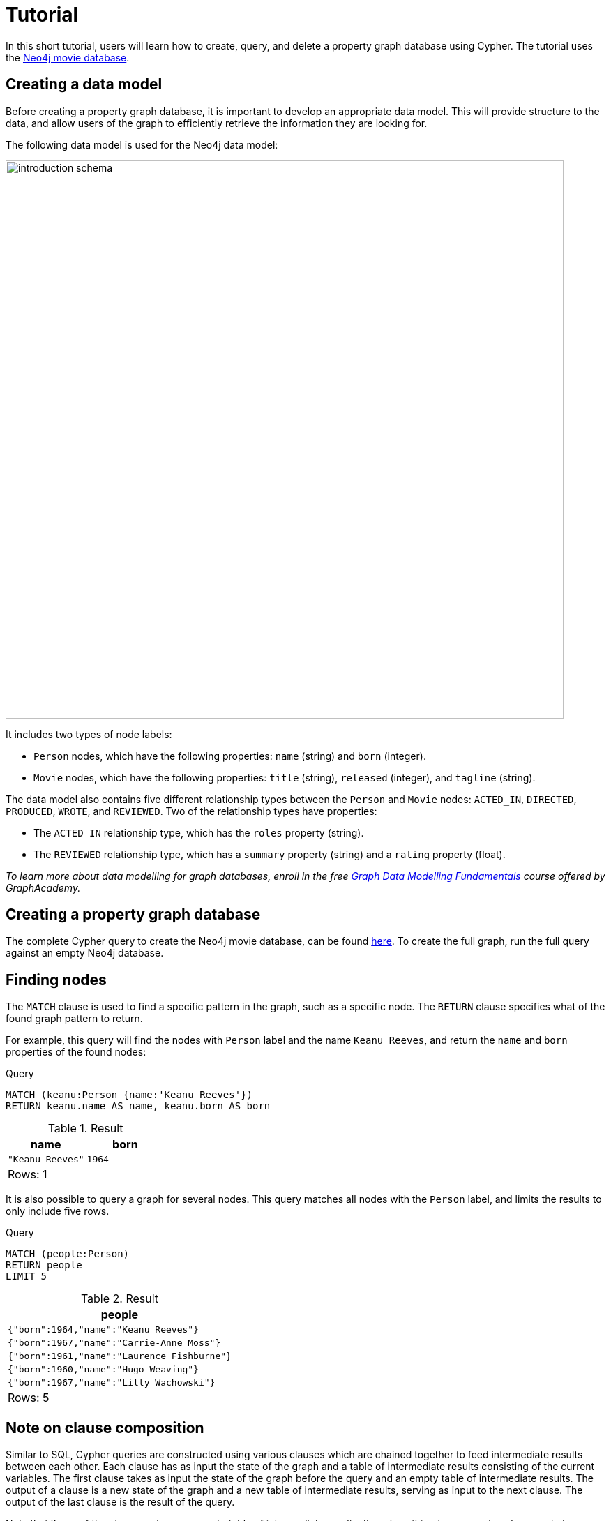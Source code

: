 [[cypher-tutorial]]
= Tutorial
:description: This section provides an overview of Cypher, and goes through a short Cypher tutorial based on the Neo4j movie database.

In this short tutorial, users will learn how to create, query, and delete a property graph database using Cypher. 
The tutorial uses the xref:https://github.com/neo4j-graph-examples/movies/tree/main/documentation[Neo4j movie database].

== Creating a data model 

Before creating a property graph database, it is important to develop an appropriate data model.
This will provide structure to the data, and allow users of the graph to efficiently retrieve the information they are looking for. 

The following data model is used for the Neo4j data model:

image::introduction_schema.svg[width="800",role="middle"]

It includes two types of node labels:

* `Person` nodes, which have the following properties: `name` (string) and `born` (integer).
* `Movie` nodes, which have the following properties: `title` (string), `released` (integer), and `tagline` (string).

The data model also contains five different relationship types between the `Person` and `Movie` nodes: `ACTED_IN`, `DIRECTED`, `PRODUCED`, `WROTE`, and `REVIEWED`. Two of the relationship types have properties:

* The `ACTED_IN` relationship type, which has the `roles` property (string).
* The `REVIEWED` relationship type, which has a `summary` property (string) and a `rating` property (float).

_To learn more about data modelling for graph databases, enroll in the free
https://graphacademy.neo4j.com/courses/modeling-fundamentals/[Graph Data Modelling Fundamentals] course offered by GraphAcademy._

== Creating a property graph database

The complete Cypher query to create the Neo4j movie database, can be found https://github.com/neo4j-graph-examples/movies/blob/main/scripts/movies.cypher[here].
To create the full graph, run the full query against an empty Neo4j database.

////
[source, cypher, role=test-setup]
----
CREATE (TheMatrix:Movie {title:'The Matrix', released:1999, tagline:'Welcome to the Real World'})
CREATE (Keanu:Person {name:'Keanu Reeves', born:1964})
CREATE (Carrie:Person {name:'Carrie-Anne Moss', born:1967})
CREATE (Laurence:Person {name:'Laurence Fishburne', born:1961})
CREATE (Hugo:Person {name:'Hugo Weaving', born:1960})
CREATE (LillyW:Person {name:'Lilly Wachowski', born:1967})
CREATE (LanaW:Person {name:'Lana Wachowski', born:1965})
CREATE (JoelS:Person {name:'Joel Silver', born:1952})
CREATE
(Keanu)-[:ACTED_IN {roles:['Neo']}]->(TheMatrix),
(Carrie)-[:ACTED_IN {roles:['Trinity']}]->(TheMatrix),
(Laurence)-[:ACTED_IN {roles:['Morpheus']}]->(TheMatrix),
(Hugo)-[:ACTED_IN {roles:['Agent Smith']}]->(TheMatrix),
(LillyW)-[:DIRECTED]->(TheMatrix),
(LanaW)-[:DIRECTED]->(TheMatrix),
(JoelS)-[:PRODUCED]->(TheMatrix)

CREATE (Emil:Person {name:"Emil Eifrem", born:1978})
CREATE (Emil)-[:ACTED_IN {roles:["Emil"]}]->(TheMatrix)

CREATE (TheMatrixReloaded:Movie {title:'The Matrix Reloaded', released:2003, tagline:'Free your mind'})
CREATE
(Keanu)-[:ACTED_IN {roles:['Neo']}]->(TheMatrixReloaded),
(Carrie)-[:ACTED_IN {roles:['Trinity']}]->(TheMatrixReloaded),
(Laurence)-[:ACTED_IN {roles:['Morpheus']}]->(TheMatrixReloaded),
(Hugo)-[:ACTED_IN {roles:['Agent Smith']}]->(TheMatrixReloaded),
(LillyW)-[:DIRECTED]->(TheMatrixReloaded),
(LanaW)-[:DIRECTED]->(TheMatrixReloaded),
(JoelS)-[:PRODUCED]->(TheMatrixReloaded)

CREATE (TheMatrixRevolutions:Movie {title:'The Matrix Revolutions', released:2003, tagline:'Everything that has a beginning has an end'})
CREATE
(Keanu)-[:ACTED_IN {roles:['Neo']}]->(TheMatrixRevolutions),
(Carrie)-[:ACTED_IN {roles:['Trinity']}]->(TheMatrixRevolutions),
(Laurence)-[:ACTED_IN {roles:['Morpheus']}]->(TheMatrixRevolutions),
(Hugo)-[:ACTED_IN {roles:['Agent Smith']}]->(TheMatrixRevolutions),
(LillyW)-[:DIRECTED]->(TheMatrixRevolutions),
(LanaW)-[:DIRECTED]->(TheMatrixRevolutions),
(JoelS)-[:PRODUCED]->(TheMatrixRevolutions)

CREATE (TheDevilsAdvocate:Movie {title:"The Devil's Advocate", released:1997, tagline:'Evil has its winning ways'})
CREATE (Charlize:Person {name:'Charlize Theron', born:1975})
CREATE (Al:Person {name:'Al Pacino', born:1940})
CREATE (Taylor:Person {name:'Taylor Hackford', born:1944})
CREATE
(Keanu)-[:ACTED_IN {roles:['Kevin Lomax']}]->(TheDevilsAdvocate),
(Charlize)-[:ACTED_IN {roles:['Mary Ann Lomax']}]->(TheDevilsAdvocate),
(Al)-[:ACTED_IN {roles:['John Milton']}]->(TheDevilsAdvocate),
(Taylor)-[:DIRECTED]->(TheDevilsAdvocate)

CREATE (AFewGoodMen:Movie {title:"A Few Good Men", released:1992, tagline:"In the heart of the nation's capital, in a courthouse of the U.S. government, one man will stop at nothing to keep his honor, and one will stop at nothing to find the truth."})
CREATE (TomC:Person {name:'Tom Cruise', born:1962})
CREATE (JackN:Person {name:'Jack Nicholson', born:1937})
CREATE (DemiM:Person {name:'Demi Moore', born:1962})
CREATE (KevinB:Person {name:'Kevin Bacon', born:1958})
CREATE (KieferS:Person {name:'Kiefer Sutherland', born:1966})
CREATE (NoahW:Person {name:'Noah Wyle', born:1971})
CREATE (CubaG:Person {name:'Cuba Gooding Jr.', born:1968})
CREATE (KevinP:Person {name:'Kevin Pollak', born:1957})
CREATE (JTW:Person {name:'J.T. Walsh', born:1943})
CREATE (JamesM:Person {name:'James Marshall', born:1967})
CREATE (ChristopherG:Person {name:'Christopher Guest', born:1948})
CREATE (RobR:Person {name:'Rob Reiner', born:1947})
CREATE (AaronS:Person {name:'Aaron Sorkin', born:1961})
CREATE
(TomC)-[:ACTED_IN {roles:['Lt. Daniel Kaffee']}]->(AFewGoodMen),
(JackN)-[:ACTED_IN {roles:['Col. Nathan R. Jessup']}]->(AFewGoodMen),
(DemiM)-[:ACTED_IN {roles:['Lt. Cdr. JoAnne Galloway']}]->(AFewGoodMen),
(KevinB)-[:ACTED_IN {roles:['Capt. Jack Ross']}]->(AFewGoodMen),
(KieferS)-[:ACTED_IN {roles:['Lt. Jonathan Kendrick']}]->(AFewGoodMen),
(NoahW)-[:ACTED_IN {roles:['Cpl. Jeffrey Barnes']}]->(AFewGoodMen),
(CubaG)-[:ACTED_IN {roles:['Cpl. Carl Hammaker']}]->(AFewGoodMen),
(KevinP)-[:ACTED_IN {roles:['Lt. Sam Weinberg']}]->(AFewGoodMen),
(JTW)-[:ACTED_IN {roles:['Lt. Col. Matthew Andrew Markinson']}]->(AFewGoodMen),
(JamesM)-[:ACTED_IN {roles:['Pfc. Louden Downey']}]->(AFewGoodMen),
(ChristopherG)-[:ACTED_IN {roles:['Dr. Stone']}]->(AFewGoodMen),
(AaronS)-[:ACTED_IN {roles:['Man in Bar']}]->(AFewGoodMen),
(RobR)-[:DIRECTED]->(AFewGoodMen),
(AaronS)-[:WROTE]->(AFewGoodMen)

CREATE (TopGun:Movie {title:"Top Gun", released:1986, tagline:'I feel the need, the need for speed.'})
CREATE (KellyM:Person {name:'Kelly McGillis', born:1957})
CREATE (ValK:Person {name:'Val Kilmer', born:1959})
CREATE (AnthonyE:Person {name:'Anthony Edwards', born:1962})
CREATE (TomS:Person {name:'Tom Skerritt', born:1933})
CREATE (MegR:Person {name:'Meg Ryan', born:1961})
CREATE (TonyS:Person {name:'Tony Scott', born:1944})
CREATE (JimC:Person {name:'Jim Cash', born:1941})
CREATE
(TomC)-[:ACTED_IN {roles:['Maverick']}]->(TopGun),
(KellyM)-[:ACTED_IN {roles:['Charlie']}]->(TopGun),
(ValK)-[:ACTED_IN {roles:['Iceman']}]->(TopGun),
(AnthonyE)-[:ACTED_IN {roles:['Goose']}]->(TopGun),
(TomS)-[:ACTED_IN {roles:['Viper']}]->(TopGun),
(MegR)-[:ACTED_IN {roles:['Carole']}]->(TopGun),
(TonyS)-[:DIRECTED]->(TopGun),
(JimC)-[:WROTE]->(TopGun)

CREATE (JerryMaguire:Movie {title:'Jerry Maguire', released:2000, tagline:'The rest of his life begins now.'})
CREATE (ReneeZ:Person {name:'Renee Zellweger', born:1969})
CREATE (KellyP:Person {name:'Kelly Preston', born:1962})
CREATE (JerryO:Person {name:"Jerry O'Connell", born:1974})
CREATE (JayM:Person {name:'Jay Mohr', born:1970})
CREATE (BonnieH:Person {name:'Bonnie Hunt', born:1961})
CREATE (ReginaK:Person {name:'Regina King', born:1971})
CREATE (JonathanL:Person {name:'Jonathan Lipnicki', born:1996})
CREATE (CameronC:Person {name:'Cameron Crowe', born:1957})
CREATE
(TomC)-[:ACTED_IN {roles:['Jerry Maguire']}]->(JerryMaguire),
(CubaG)-[:ACTED_IN {roles:['Rod Tidwell']}]->(JerryMaguire),
(ReneeZ)-[:ACTED_IN {roles:['Dorothy Boyd']}]->(JerryMaguire),
(KellyP)-[:ACTED_IN {roles:['Avery Bishop']}]->(JerryMaguire),
(JerryO)-[:ACTED_IN {roles:['Frank Cushman']}]->(JerryMaguire),
(JayM)-[:ACTED_IN {roles:['Bob Sugar']}]->(JerryMaguire),
(BonnieH)-[:ACTED_IN {roles:['Laurel Boyd']}]->(JerryMaguire),
(ReginaK)-[:ACTED_IN {roles:['Marcee Tidwell']}]->(JerryMaguire),
(JonathanL)-[:ACTED_IN {roles:['Ray Boyd']}]->(JerryMaguire),
(CameronC)-[:DIRECTED]->(JerryMaguire),
(CameronC)-[:PRODUCED]->(JerryMaguire),
(CameronC)-[:WROTE]->(JerryMaguire)

CREATE (StandByMe:Movie {title:"Stand By Me", released:1986, tagline:"For some, it's the last real taste of innocence, and the first real taste of life. But for everyone, it's the time that memories are made of."})
CREATE (RiverP:Person {name:'River Phoenix', born:1970})
CREATE (CoreyF:Person {name:'Corey Feldman', born:1971})
CREATE (WilW:Person {name:'Wil Wheaton', born:1972})
CREATE (JohnC:Person {name:'John Cusack', born:1966})
CREATE (MarshallB:Person {name:'Marshall Bell', born:1942})
CREATE
(WilW)-[:ACTED_IN {roles:['Gordie Lachance']}]->(StandByMe),
(RiverP)-[:ACTED_IN {roles:['Chris Chambers']}]->(StandByMe),
(JerryO)-[:ACTED_IN {roles:['Vern Tessio']}]->(StandByMe),
(CoreyF)-[:ACTED_IN {roles:['Teddy Duchamp']}]->(StandByMe),
(JohnC)-[:ACTED_IN {roles:['Denny Lachance']}]->(StandByMe),
(KieferS)-[:ACTED_IN {roles:['Ace Merrill']}]->(StandByMe),
(MarshallB)-[:ACTED_IN {roles:['Mr. Lachance']}]->(StandByMe),
(RobR)-[:DIRECTED]->(StandByMe)

CREATE (AsGoodAsItGets:Movie {title:'As Good as It Gets', released:1997, tagline:'A comedy from the heart that goes for the throat.'})
CREATE (HelenH:Person {name:'Helen Hunt', born:1963})
CREATE (GregK:Person {name:'Greg Kinnear', born:1963})
CREATE (JamesB:Person {name:'James L. Brooks', born:1940})
CREATE
(JackN)-[:ACTED_IN {roles:['Melvin Udall']}]->(AsGoodAsItGets),
(HelenH)-[:ACTED_IN {roles:['Carol Connelly']}]->(AsGoodAsItGets),
(GregK)-[:ACTED_IN {roles:['Simon Bishop']}]->(AsGoodAsItGets),
(CubaG)-[:ACTED_IN {roles:['Frank Sachs']}]->(AsGoodAsItGets),
(JamesB)-[:DIRECTED]->(AsGoodAsItGets)

CREATE (WhatDreamsMayCome:Movie {title:'What Dreams May Come', released:1998, tagline:'After life there is more. The end is just the beginning.'})
CREATE (AnnabellaS:Person {name:'Annabella Sciorra', born:1960})
CREATE (MaxS:Person {name:'Max von Sydow', born:1929})
CREATE (WernerH:Person {name:'Werner Herzog', born:1942})
CREATE (Robin:Person {name:'Robin Williams', born:1951})
CREATE (VincentW:Person {name:'Vincent Ward', born:1956})
CREATE
(Robin)-[:ACTED_IN {roles:['Chris Nielsen']}]->(WhatDreamsMayCome),
(CubaG)-[:ACTED_IN {roles:['Albert Lewis']}]->(WhatDreamsMayCome),
(AnnabellaS)-[:ACTED_IN {roles:['Annie Collins-Nielsen']}]->(WhatDreamsMayCome),
(MaxS)-[:ACTED_IN {roles:['The Tracker']}]->(WhatDreamsMayCome),
(WernerH)-[:ACTED_IN {roles:['The Face']}]->(WhatDreamsMayCome),
(VincentW)-[:DIRECTED]->(WhatDreamsMayCome)

CREATE (SnowFallingonCedars:Movie {title:'Snow Falling on Cedars', released:1999, tagline:'First loves last. Forever.'})
CREATE (EthanH:Person {name:'Ethan Hawke', born:1970})
CREATE (RickY:Person {name:'Rick Yune', born:1971})
CREATE (JamesC:Person {name:'James Cromwell', born:1940})
CREATE (ScottH:Person {name:'Scott Hicks', born:1953})
CREATE
(EthanH)-[:ACTED_IN {roles:['Ishmael Chambers']}]->(SnowFallingonCedars),
(RickY)-[:ACTED_IN {roles:['Kazuo Miyamoto']}]->(SnowFallingonCedars),
(MaxS)-[:ACTED_IN {roles:['Nels Gudmundsson']}]->(SnowFallingonCedars),
(JamesC)-[:ACTED_IN {roles:['Judge Fielding']}]->(SnowFallingonCedars),
(ScottH)-[:DIRECTED]->(SnowFallingonCedars)

CREATE (YouveGotMail:Movie {title:"You've Got Mail", released:1998, tagline:'At odds in life... in love on-line.'})
CREATE (ParkerP:Person {name:'Parker Posey', born:1968})
CREATE (DaveC:Person {name:'Dave Chappelle', born:1973})
CREATE (SteveZ:Person {name:'Steve Zahn', born:1967})
CREATE (TomH:Person {name:'Tom Hanks', born:1956})
CREATE (NoraE:Person {name:'Nora Ephron', born:1941})
CREATE
(TomH)-[:ACTED_IN {roles:['Joe Fox']}]->(YouveGotMail),
(MegR)-[:ACTED_IN {roles:['Kathleen Kelly']}]->(YouveGotMail),
(GregK)-[:ACTED_IN {roles:['Frank Navasky']}]->(YouveGotMail),
(ParkerP)-[:ACTED_IN {roles:['Patricia Eden']}]->(YouveGotMail),
(DaveC)-[:ACTED_IN {roles:['Kevin Jackson']}]->(YouveGotMail),
(SteveZ)-[:ACTED_IN {roles:['George Pappas']}]->(YouveGotMail),
(NoraE)-[:DIRECTED]->(YouveGotMail)

CREATE (SleeplessInSeattle:Movie {title:'Sleepless in Seattle', released:1993, tagline:'What if someone you never met, someone you never saw, someone you never knew was the only someone for you?'})
CREATE (RitaW:Person {name:'Rita Wilson', born:1956})
CREATE (BillPull:Person {name:'Bill Pullman', born:1953})
CREATE (VictorG:Person {name:'Victor Garber', born:1949})
CREATE (RosieO:Person {name:"Rosie O'Donnell", born:1962})
CREATE
(TomH)-[:ACTED_IN {roles:['Sam Baldwin']}]->(SleeplessInSeattle),
(MegR)-[:ACTED_IN {roles:['Annie Reed']}]->(SleeplessInSeattle),
(RitaW)-[:ACTED_IN {roles:['Suzy']}]->(SleeplessInSeattle),
(BillPull)-[:ACTED_IN {roles:['Walter']}]->(SleeplessInSeattle),
(VictorG)-[:ACTED_IN {roles:['Greg']}]->(SleeplessInSeattle),
(RosieO)-[:ACTED_IN {roles:['Becky']}]->(SleeplessInSeattle),
(NoraE)-[:DIRECTED]->(SleeplessInSeattle)

CREATE (JoeVersustheVolcano:Movie {title:'Joe Versus the Volcano', released:1990, tagline:'A story of love, lava and burning desire.'})
CREATE (JohnS:Person {name:'John Patrick Stanley', born:1950})
CREATE (Nathan:Person {name:'Nathan Lane', born:1956})
CREATE
(TomH)-[:ACTED_IN {roles:['Joe Banks']}]->(JoeVersustheVolcano),
(MegR)-[:ACTED_IN {roles:['DeDe', 'Angelica Graynamore', 'Patricia Graynamore']}]->(JoeVersustheVolcano),
(Nathan)-[:ACTED_IN {roles:['Baw']}]->(JoeVersustheVolcano),
(JohnS)-[:DIRECTED]->(JoeVersustheVolcano)

CREATE (WhenHarryMetSally:Movie {title:'When Harry Met Sally', released:1998, tagline:'Can two friends sleep together and still love each other in the morning?'})
CREATE (BillyC:Person {name:'Billy Crystal', born:1948})
CREATE (CarrieF:Person {name:'Carrie Fisher', born:1956})
CREATE (BrunoK:Person {name:'Bruno Kirby', born:1949})
CREATE
(BillyC)-[:ACTED_IN {roles:['Harry Burns']}]->(WhenHarryMetSally),
(MegR)-[:ACTED_IN {roles:['Sally Albright']}]->(WhenHarryMetSally),
(CarrieF)-[:ACTED_IN {roles:['Marie']}]->(WhenHarryMetSally),
(BrunoK)-[:ACTED_IN {roles:['Jess']}]->(WhenHarryMetSally),
(RobR)-[:DIRECTED]->(WhenHarryMetSally),
(RobR)-[:PRODUCED]->(WhenHarryMetSally),
(NoraE)-[:PRODUCED]->(WhenHarryMetSally),
(NoraE)-[:WROTE]->(WhenHarryMetSally)

CREATE (ThatThingYouDo:Movie {title:'That Thing You Do', released:1996, tagline:'In every life there comes a time when that thing you dream becomes that thing you do'})
CREATE (LivT:Person {name:'Liv Tyler', born:1977})
CREATE
(TomH)-[:ACTED_IN {roles:['Mr. White']}]->(ThatThingYouDo),
(LivT)-[:ACTED_IN {roles:['Faye Dolan']}]->(ThatThingYouDo),
(Charlize)-[:ACTED_IN {roles:['Tina']}]->(ThatThingYouDo),
(TomH)-[:DIRECTED]->(ThatThingYouDo)

CREATE (TheReplacements:Movie {title:'The Replacements', released:2000, tagline:'Pain heals, Chicks dig scars... Glory lasts forever'})
CREATE (Brooke:Person {name:'Brooke Langton', born:1970})
CREATE (Gene:Person {name:'Gene Hackman', born:1930})
CREATE (Orlando:Person {name:'Orlando Jones', born:1968})
CREATE (Howard:Person {name:'Howard Deutch', born:1950})
CREATE
(Keanu)-[:ACTED_IN {roles:['Shane Falco']}]->(TheReplacements),
(Brooke)-[:ACTED_IN {roles:['Annabelle Farrell']}]->(TheReplacements),
(Gene)-[:ACTED_IN {roles:['Jimmy McGinty']}]->(TheReplacements),
(Orlando)-[:ACTED_IN {roles:['Clifford Franklin']}]->(TheReplacements),
(Howard)-[:DIRECTED]->(TheReplacements)

CREATE (RescueDawn:Movie {title:'RescueDawn', released:2006, tagline:"Based on the extraordinary true story of one man's fight for freedom"})
CREATE (ChristianB:Person {name:'Christian Bale', born:1974})
CREATE (ZachG:Person {name:'Zach Grenier', born:1954})
CREATE
(MarshallB)-[:ACTED_IN {roles:['Admiral']}]->(RescueDawn),
(ChristianB)-[:ACTED_IN {roles:['Dieter Dengler']}]->(RescueDawn),
(ZachG)-[:ACTED_IN {roles:['Squad Leader']}]->(RescueDawn),
(SteveZ)-[:ACTED_IN {roles:['Duane']}]->(RescueDawn),
(WernerH)-[:DIRECTED]->(RescueDawn)

CREATE (TheBirdcage:Movie {title:'The Birdcage', released:1996, tagline:'Come as you are'})
CREATE (MikeN:Person {name:'Mike Nichols', born:1931})
CREATE
(Robin)-[:ACTED_IN {roles:['Armand Goldman']}]->(TheBirdcage),
(Nathan)-[:ACTED_IN {roles:['Albert Goldman']}]->(TheBirdcage),
(Gene)-[:ACTED_IN {roles:['Sen. Kevin Keeley']}]->(TheBirdcage),
(MikeN)-[:DIRECTED]->(TheBirdcage)

CREATE (Unforgiven:Movie {title:'Unforgiven', released:1992, tagline:"It's a hell of a thing, killing a man"})
CREATE (RichardH:Person {name:'Richard Harris', born:1930})
CREATE (ClintE:Person {name:'Clint Eastwood', born:1930})
CREATE
(RichardH)-[:ACTED_IN {roles:['English Bob']}]->(Unforgiven),
(ClintE)-[:ACTED_IN {roles:['Bill Munny']}]->(Unforgiven),
(Gene)-[:ACTED_IN {roles:['Little Bill Daggett']}]->(Unforgiven),
(ClintE)-[:DIRECTED]->(Unforgiven)

CREATE (JohnnyMnemonic:Movie {title:'Johnny Mnemonic', released:1995, tagline:'The hottest data on earth. In the coolest head in town'})
CREATE (Takeshi:Person {name:'Takeshi Kitano', born:1947})
CREATE (Dina:Person {name:'Dina Meyer', born:1968})
CREATE (IceT:Person {name:'Ice-T', born:1958})
CREATE (RobertL:Person {name:'Robert Longo', born:1953})
CREATE
(Keanu)-[:ACTED_IN {roles:['Johnny Mnemonic']}]->(JohnnyMnemonic),
(Takeshi)-[:ACTED_IN {roles:['Takahashi']}]->(JohnnyMnemonic),
(Dina)-[:ACTED_IN {roles:['Jane']}]->(JohnnyMnemonic),
(IceT)-[:ACTED_IN {roles:['J-Bone']}]->(JohnnyMnemonic),
(RobertL)-[:DIRECTED]->(JohnnyMnemonic)

CREATE (CloudAtlas:Movie {title:'Cloud Atlas', released:2012, tagline:'Everything is connected'})
CREATE (HalleB:Person {name:'Halle Berry', born:1966})
CREATE (JimB:Person {name:'Jim Broadbent', born:1949})
CREATE (TomT:Person {name:'Tom Tykwer', born:1965})
CREATE (DavidMitchell:Person {name:'David Mitchell', born:1969})
CREATE (StefanArndt:Person {name:'Stefan Arndt', born:1961})
CREATE
(TomH)-[:ACTED_IN {roles:['Zachry', 'Dr. Henry Goose', 'Isaac Sachs', 'Dermot Hoggins']}]->(CloudAtlas),
(Hugo)-[:ACTED_IN {roles:['Bill Smoke', 'Haskell Moore', 'Tadeusz Kesselring', 'Nurse Noakes', 'Boardman Mephi', 'Old Georgie']}]->(CloudAtlas),
(HalleB)-[:ACTED_IN {roles:['Luisa Rey', 'Jocasta Ayrs', 'Ovid', 'Meronym']}]->(CloudAtlas),
(JimB)-[:ACTED_IN {roles:['Vyvyan Ayrs', 'Captain Molyneux', 'Timothy Cavendish']}]->(CloudAtlas),
(TomT)-[:DIRECTED]->(CloudAtlas),
(LillyW)-[:DIRECTED]->(CloudAtlas),
(LanaW)-[:DIRECTED]->(CloudAtlas),
(DavidMitchell)-[:WROTE]->(CloudAtlas),
(StefanArndt)-[:PRODUCED]->(CloudAtlas)

CREATE (TheDaVinciCode:Movie {title:'The Da Vinci Code', released:2006, tagline:'Break The Codes'})
CREATE (IanM:Person {name:'Ian McKellen', born:1939})
CREATE (AudreyT:Person {name:'Audrey Tautou', born:1976})
CREATE (PaulB:Person {name:'Paul Bettany', born:1971})
CREATE (RonH:Person {name:'Ron Howard', born:1954})
CREATE
(TomH)-[:ACTED_IN {roles:['Dr. Robert Langdon']}]->(TheDaVinciCode),
(IanM)-[:ACTED_IN {roles:['Sir Leight Teabing']}]->(TheDaVinciCode),
(AudreyT)-[:ACTED_IN {roles:['Sophie Neveu']}]->(TheDaVinciCode),
(PaulB)-[:ACTED_IN {roles:['Silas']}]->(TheDaVinciCode),
(RonH)-[:DIRECTED]->(TheDaVinciCode)

CREATE (VforVendetta:Movie {title:'V for Vendetta', released:2006, tagline:'Freedom! Forever!'})
CREATE (NatalieP:Person {name:'Natalie Portman', born:1981})
CREATE (StephenR:Person {name:'Stephen Rea', born:1946})
CREATE (JohnH:Person {name:'John Hurt', born:1940})
CREATE (BenM:Person {name: 'Ben Miles', born:1967})
CREATE
(Hugo)-[:ACTED_IN {roles:['V']}]->(VforVendetta),
(NatalieP)-[:ACTED_IN {roles:['Evey Hammond']}]->(VforVendetta),
(StephenR)-[:ACTED_IN {roles:['Eric Finch']}]->(VforVendetta),
(JohnH)-[:ACTED_IN {roles:['High Chancellor Adam Sutler']}]->(VforVendetta),
(BenM)-[:ACTED_IN {roles:['Dascomb']}]->(VforVendetta),
(JamesM)-[:DIRECTED]->(VforVendetta),
(LillyW)-[:PRODUCED]->(VforVendetta),
(LanaW)-[:PRODUCED]->(VforVendetta),
(JoelS)-[:PRODUCED]->(VforVendetta),
(LillyW)-[:WROTE]->(VforVendetta),
(LanaW)-[:WROTE]->(VforVendetta)

CREATE (SpeedRacer:Movie {title:'Speed Racer', released:2008, tagline:'Speed has no limits'})
CREATE (EmileH:Person {name:'Emile Hirsch', born:1985})
CREATE (JohnG:Person {name:'John Goodman', born:1960})
CREATE (SusanS:Person {name:'Susan Sarandon', born:1946})
CREATE (MatthewF:Person {name:'Matthew Fox', born:1966})
CREATE (ChristinaR:Person {name:'Christina Ricci', born:1980})
CREATE (Rain:Person {name:'Rain', born:1982})
CREATE
(EmileH)-[:ACTED_IN {roles:['Speed Racer']}]->(SpeedRacer),
(JohnG)-[:ACTED_IN {roles:['Pops']}]->(SpeedRacer),
(SusanS)-[:ACTED_IN {roles:['Mom']}]->(SpeedRacer),
(MatthewF)-[:ACTED_IN {roles:['Racer X']}]->(SpeedRacer),
(ChristinaR)-[:ACTED_IN {roles:['Trixie']}]->(SpeedRacer),
(Rain)-[:ACTED_IN {roles:['Taejo Togokahn']}]->(SpeedRacer),
(BenM)-[:ACTED_IN {roles:['Cass Jones']}]->(SpeedRacer),
(LillyW)-[:DIRECTED]->(SpeedRacer),
(LanaW)-[:DIRECTED]->(SpeedRacer),
(LillyW)-[:WROTE]->(SpeedRacer),
(LanaW)-[:WROTE]->(SpeedRacer),
(JoelS)-[:PRODUCED]->(SpeedRacer)

CREATE (NinjaAssassin:Movie {title:'Ninja Assassin', released:2009, tagline:'Prepare to enter a secret world of assassins'})
CREATE (NaomieH:Person {name:'Naomie Harris'})
CREATE
(Rain)-[:ACTED_IN {roles:['Raizo']}]->(NinjaAssassin),
(NaomieH)-[:ACTED_IN {roles:['Mika Coretti']}]->(NinjaAssassin),
(RickY)-[:ACTED_IN {roles:['Takeshi']}]->(NinjaAssassin),
(BenM)-[:ACTED_IN {roles:['Ryan Maslow']}]->(NinjaAssassin),
(JamesM)-[:DIRECTED]->(NinjaAssassin),
(LillyW)-[:PRODUCED]->(NinjaAssassin),
(LanaW)-[:PRODUCED]->(NinjaAssassin),
(JoelS)-[:PRODUCED]->(NinjaAssassin)

CREATE (TheGreenMile:Movie {title:'The Green Mile', released:1999, tagline:"Walk a mile you'll never forget."})
CREATE (MichaelD:Person {name:'Michael Clarke Duncan', born:1957})
CREATE (DavidM:Person {name:'David Morse', born:1953})
CREATE (SamR:Person {name:'Sam Rockwell', born:1968})
CREATE (GaryS:Person {name:'Gary Sinise', born:1955})
CREATE (PatriciaC:Person {name:'Patricia Clarkson', born:1959})
CREATE (FrankD:Person {name:'Frank Darabont', born:1959})
CREATE
(TomH)-[:ACTED_IN {roles:['Paul Edgecomb']}]->(TheGreenMile),
(MichaelD)-[:ACTED_IN {roles:['John Coffey']}]->(TheGreenMile),
(DavidM)-[:ACTED_IN {roles:['Brutus "Brutal" Howell']}]->(TheGreenMile),
(BonnieH)-[:ACTED_IN {roles:['Jan Edgecomb']}]->(TheGreenMile),
(JamesC)-[:ACTED_IN {roles:['Warden Hal Moores']}]->(TheGreenMile),
(SamR)-[:ACTED_IN {roles:['"Wild Bill" Wharton']}]->(TheGreenMile),
(GaryS)-[:ACTED_IN {roles:['Burt Hammersmith']}]->(TheGreenMile),
(PatriciaC)-[:ACTED_IN {roles:['Melinda Moores']}]->(TheGreenMile),
(FrankD)-[:DIRECTED]->(TheGreenMile)

CREATE (FrostNixon:Movie {title:'Frost/Nixon', released:2008, tagline:'400 million people were waiting for the truth.'})
CREATE (FrankL:Person {name:'Frank Langella', born:1938})
CREATE (MichaelS:Person {name:'Michael Sheen', born:1969})
CREATE (OliverP:Person {name:'Oliver Platt', born:1960})
CREATE
(FrankL)-[:ACTED_IN {roles:['Richard Nixon']}]->(FrostNixon),
(MichaelS)-[:ACTED_IN {roles:['David Frost']}]->(FrostNixon),
(KevinB)-[:ACTED_IN {roles:['Jack Brennan']}]->(FrostNixon),
(OliverP)-[:ACTED_IN {roles:['Bob Zelnick']}]->(FrostNixon),
(SamR)-[:ACTED_IN {roles:['James Reston, Jr.']}]->(FrostNixon),
(RonH)-[:DIRECTED]->(FrostNixon)

CREATE (Hoffa:Movie {title:'Hoffa', released:1992, tagline:"He didn't want law. He wanted justice."})
CREATE (DannyD:Person {name:'Danny DeVito', born:1944})
CREATE (JohnR:Person {name:'John C. Reilly', born:1965})
CREATE
(JackN)-[:ACTED_IN {roles:['Hoffa']}]->(Hoffa),
(DannyD)-[:ACTED_IN {roles:['Robert "Bobby" Ciaro']}]->(Hoffa),
(JTW)-[:ACTED_IN {roles:['Frank Fitzsimmons']}]->(Hoffa),
(JohnR)-[:ACTED_IN {roles:['Peter "Pete" Connelly']}]->(Hoffa),
(DannyD)-[:DIRECTED]->(Hoffa)

CREATE (Apollo13:Movie {title:'Apollo 13', released:1995, tagline:'Houston, we have a problem.'})
CREATE (EdH:Person {name:'Ed Harris', born:1950})
CREATE (BillPax:Person {name:'Bill Paxton', born:1955})
CREATE
(TomH)-[:ACTED_IN {roles:['Jim Lovell']}]->(Apollo13),
(KevinB)-[:ACTED_IN {roles:['Jack Swigert']}]->(Apollo13),
(EdH)-[:ACTED_IN {roles:['Gene Kranz']}]->(Apollo13),
(BillPax)-[:ACTED_IN {roles:['Fred Haise']}]->(Apollo13),
(GaryS)-[:ACTED_IN {roles:['Ken Mattingly']}]->(Apollo13),
(RonH)-[:DIRECTED]->(Apollo13)

CREATE (Twister:Movie {title:'Twister', released:1996, tagline:"Don't Breathe. Don't Look Back."})
CREATE (PhilipH:Person {name:'Philip Seymour Hoffman', born:1967})
CREATE (JanB:Person {name:'Jan de Bont', born:1943})
CREATE
(BillPax)-[:ACTED_IN {roles:['Bill Harding']}]->(Twister),
(HelenH)-[:ACTED_IN {roles:['Dr. Jo Harding']}]->(Twister),
(ZachG)-[:ACTED_IN {roles:['Eddie']}]->(Twister),
(PhilipH)-[:ACTED_IN {roles:['Dustin "Dusty" Davis']}]->(Twister),
(JanB)-[:DIRECTED]->(Twister)

CREATE (CastAway:Movie {title:'Cast Away', released:2000, tagline:'At the edge of the world, his journey begins.'})
CREATE (RobertZ:Person {name:'Robert Zemeckis', born:1951})
CREATE
(TomH)-[:ACTED_IN {roles:['Chuck Noland']}]->(CastAway),
(HelenH)-[:ACTED_IN {roles:['Kelly Frears']}]->(CastAway),
(RobertZ)-[:DIRECTED]->(CastAway)

CREATE (OneFlewOvertheCuckoosNest:Movie {title:"One Flew Over the Cuckoo's Nest", released:1975, tagline:"If he's crazy, what does that make you?"})
CREATE (MilosF:Person {name:'Milos Forman', born:1932})
CREATE
(JackN)-[:ACTED_IN {roles:['Randle McMurphy']}]->(OneFlewOvertheCuckoosNest),
(DannyD)-[:ACTED_IN {roles:['Martini']}]->(OneFlewOvertheCuckoosNest),
(MilosF)-[:DIRECTED]->(OneFlewOvertheCuckoosNest)

CREATE (SomethingsGottaGive:Movie {title:"Something's Gotta Give", released:2003})
CREATE (DianeK:Person {name:'Diane Keaton', born:1946})
CREATE (NancyM:Person {name:'Nancy Meyers', born:1949})
CREATE
(JackN)-[:ACTED_IN {roles:['Harry Sanborn']}]->(SomethingsGottaGive),
(DianeK)-[:ACTED_IN {roles:['Erica Barry']}]->(SomethingsGottaGive),
(Keanu)-[:ACTED_IN {roles:['Julian Mercer']}]->(SomethingsGottaGive),
(NancyM)-[:DIRECTED]->(SomethingsGottaGive),
(NancyM)-[:PRODUCED]->(SomethingsGottaGive),
(NancyM)-[:WROTE]->(SomethingsGottaGive)

CREATE (BicentennialMan:Movie {title:'Bicentennial Man', released:1999, tagline:"One robot's 200 year journey to become an ordinary man."})
CREATE (ChrisC:Person {name:'Chris Columbus', born:1958})
CREATE
(Robin)-[:ACTED_IN {roles:['Andrew Marin']}]->(BicentennialMan),
(OliverP)-[:ACTED_IN {roles:['Rupert Burns']}]->(BicentennialMan),
(ChrisC)-[:DIRECTED]->(BicentennialMan)

CREATE (CharlieWilsonsWar:Movie {title:"Charlie Wilson's War", released:2007, tagline:"A stiff drink. A little mascara. A lot of nerve. Who said they couldn't bring down the Soviet empire."})
CREATE (JuliaR:Person {name:'Julia Roberts', born:1967})
CREATE
(TomH)-[:ACTED_IN {roles:['Rep. Charlie Wilson']}]->(CharlieWilsonsWar),
(JuliaR)-[:ACTED_IN {roles:['Joanne Herring']}]->(CharlieWilsonsWar),
(PhilipH)-[:ACTED_IN {roles:['Gust Avrakotos']}]->(CharlieWilsonsWar),
(MikeN)-[:DIRECTED]->(CharlieWilsonsWar)

CREATE (ThePolarExpress:Movie {title:'The Polar Express', released:2004, tagline:'This Holiday Season... Believe'})
CREATE
(TomH)-[:ACTED_IN {roles:['Hero Boy', 'Father', 'Conductor', 'Hobo', 'Scrooge', 'Santa Claus']}]->(ThePolarExpress),
(RobertZ)-[:DIRECTED]->(ThePolarExpress)

CREATE (ALeagueofTheirOwn:Movie {title:'A League of Their Own', released:1992, tagline:'Once in a lifetime you get a chance to do something different.'})
CREATE (Madonna:Person {name:'Madonna', born:1954})
CREATE (GeenaD:Person {name:'Geena Davis', born:1956})
CREATE (LoriP:Person {name:'Lori Petty', born:1963})
CREATE (PennyM:Person {name:'Penny Marshall', born:1943})
CREATE
(TomH)-[:ACTED_IN {roles:['Jimmy Dugan']}]->(ALeagueofTheirOwn),
(GeenaD)-[:ACTED_IN {roles:['Dottie Hinson']}]->(ALeagueofTheirOwn),
(LoriP)-[:ACTED_IN {roles:['Kit Keller']}]->(ALeagueofTheirOwn),
(RosieO)-[:ACTED_IN {roles:['Doris Murphy']}]->(ALeagueofTheirOwn),
(Madonna)-[:ACTED_IN {roles:['"All the Way" Mae Mordabito']}]->(ALeagueofTheirOwn),
(BillPax)-[:ACTED_IN {roles:['Bob Hinson']}]->(ALeagueofTheirOwn),
(PennyM)-[:DIRECTED]->(ALeagueofTheirOwn)

CREATE (PaulBlythe:Person {name:'Paul Blythe'})
CREATE (AngelaScope:Person {name:'Angela Scope'})
CREATE (JessicaThompson:Person {name:'Jessica Thompson'})
CREATE (JamesThompson:Person {name:'James Thompson'})

CREATE
(JessicaThompson)-[:REVIEWED {summary:'An amazing journey', rating:95}]->(CloudAtlas),
(JessicaThompson)-[:REVIEWED {summary:'Silly, but fun', rating:65}]->(TheReplacements),
(JamesThompson)-[:REVIEWED {summary:'The coolest football movie ever', rating:100}]->(TheReplacements),
(AngelaScope)-[:REVIEWED {summary:'Pretty funny at times', rating:62}]->(TheReplacements),
(JessicaThompson)-[:REVIEWED {summary:'Dark, but compelling', rating:85}]->(Unforgiven),
(JessicaThompson)-[:REVIEWED {summary:"Slapstick redeemed only by the Robin Williams and Gene Hackman's stellar performances", rating:45}]->(TheBirdcage),
(JessicaThompson)-[:REVIEWED {summary:'A solid romp', rating:68}]->(TheDaVinciCode),
(JamesThompson)-[:REVIEWED {summary:'Fun, but a little far fetched', rating:65}]->(TheDaVinciCode),
(JessicaThompson)-[:REVIEWED {summary:'You had me at Jerry', rating:92}]->(JerryMaguire)
----
////

== Finding nodes

The `MATCH` clause is used to find a specific pattern in the graph, such as a specific node. 
The `RETURN` clause specifies what of the found graph pattern to return. 

For example, this query will find the nodes with `Person` label and the name `Keanu Reeves`, and return the `name` and `born` properties of the found nodes:

.Query
[source, cypher]
----
MATCH (keanu:Person {name:'Keanu Reeves'})
RETURN keanu.name AS name, keanu.born AS born
----

.Result
[role="queryresult",options="header,footer",cols="2*<m"]
|===
| name | born

| "Keanu Reeves"
| 1964

2+d|Rows: 1
|===

It is also possible to query a graph for several nodes. 
This query matches all nodes with the `Person` label, and limits the results to only include five rows.

.Query
[source, cypher, role=test-result-skip]
----
MATCH (people:Person)
RETURN people
LIMIT 5
----

.Result
[role="queryresult",options="header,footer",cols="1*<m"]
|===
| people

| {"born":1964,"name":"Keanu Reeves"}
| {"born":1967,"name":"Carrie-Anne Moss"}
| {"born":1961,"name":"Laurence Fishburne"}
| {"born":1960,"name":"Hugo Weaving"}
| {"born":1967,"name":"Lilly Wachowski"}

1+d|Rows: 5
|===

== Note on clause composition

Similar to SQL, Cypher queries are constructed using various clauses which are chained together to feed intermediate results between each other. 
Each clause has as input the state of the graph and a table of intermediate results consisting of the current variables.
The first clause takes as input the state of the graph before the query and an empty table of intermediate results.
The output of a clause is a new state of the graph and a new table of intermediate results, serving as input to the next clause. 
The output of the last clause is the result of the query.

Note that if one of the clauses returns an empty table of intermediate results, there is nothing to pass on to subsequent clauses, thus ending the query.
(There are ways to circumvent this behaviour. 
For example, by replacing a `MATCH` clause with xref:clauses/optional-match.adoc[OPTIONAL MATCH].)

In the below example, the first `MATCH` clause finds all nodes with the `Person` label.
The second clause will then filter those nodes to find all `Person` nodes who were bron in the 1980s.
The final clause returns the result in a descending chronological order.

.Query
[source, cypher]
----
MATCH (bornInEighties:Person)
WHERE bornInEighties.born >= 1980 AND bornInEighties.born < 1990 
RETURN bornInEighties.name as name, bornInEighties.born as born ORDER BY born DESC 
----

.Result
[role="queryresult",options="header,footer",cols="2*<m"]
|===
| name | born

| "Emile Hirsch"
| 1985

| "Rain"
| 1982

| "Natalie Portman"
| 1981

| "Christina Ricci"
| 1980

2+d|Rows: 4
|===

For more details, see the section on xref:clauses/clause_composition.adoc[].

== Finding connected nodes

To discover how nodes are connected to one another, relationships must be added to queries.
Queries can specify relationship types, properties, and direction, as well as the start and end nodes of the pattern.

For example, the following query matches the graph for the director of the movie the Matrix, and returns the `name` property of its directors. 

.Query
[source, cypher]
----
MATCH (m:Movie {title: 'The Matrix'})<-[d:DIRECTED]-(p:Person)
RETURN p.name as director
----

.Result
[role="queryresult",options="header,footer",cols="1*<m"]
|===
| director

| "Lilly Wachowski"
| "Lana Wachowski"
1+d|Rows: 2

|===

It also possible to look for the type of relationships that connect nodes to one another. 
The below query searches the graph for outgoing relationships from the `Tom Hanks` node to any `Movie` nodes, and returns the relationships and the titles of the movies connected to him. 

.Query
[source, cypher]
----
MATCH (tom:Person {name:'Tom Hanks'})-[r]->(m:Movie)
Return type(r), m.title AS movies
----

The graph returned shows that he has 13 outgoing relationships connected to 12 different `Movie` nodes (12 have the `ACTED_IN` type and one has the `DIRECTED` type).

image::introduction_example1.svg[width="500",role="middle"]

.Result
[role="queryresult",options="header,footer",cols="2*<m"]
|===
|+type(r)+ | +movies+

| "ACTED_IN" | "Apollo 13"

| "ACTED_IN" | "You've Got Mail"

| "ACTED_IN" | "A League of Their Own"

| "ACTED_IN" | "That Thing You Do"

| "ACTED_IN" | "The Da Vinci Code"

| "ACTED_IN" | "Cloud Atlas"

| "ACTED_IN" | "Joe versus the Volcano"

| "ACTED_IN" | "Cast Away"

| "ACTED_IN" | "The Green Mile"

| "ACTED_IN" | "Sleepless in Seattle"

| "ACTED_IN" | "The Polar Express"

| "ACTED_IN" | "Charlie Wilson's War"

| "DIRECTED" | "That Thing You Do"

2+d|Rows: 13
|===

It is possible to further modify Cypher queries by adding label expressions to the clauses.
For example, the below query uses a `NOT` expression (`!`) to return all relationships connected to `Tom Hanks` that does not contain the specified type, `ACTED_IN`. 

.Query
[source, cypher]
----
MATCH (tom:Person {name:'Tom Hanks'})-[r:!ACTED_IN]->(m:Movie)
Return type(r), m.title AS movies
----

.Result
[role="queryresult",options="header,footer",cols="2*<m"]
|===
| type(r) | movies

| "DIRECTED" | "That Thing You Do"

2+d|Rows: 1
|===

For more information about the different label expressions supported by Cypher, see the section on xref:syntax/expressions.adoc#label-expressions[label expressions].

== Finding paths

There are several ways in which Cypher can be used to search a graph for paths between nodes.

To search for patterns of a fixed length, specify the distance ("hops") between the nodes in the pattern by using a xref::patterns/reference.adoc#quantifiers[quantifier] (`\{n}`). 
For example, the following query matches all `Person` nodes exactly 2 "hops" away from `Tom Hanks` and returns the first five rows, in ascending order of the `born` property value of the `colleagues` nodes.
The xref:syntax/operators.adoc#syntax-using-the-distinct-operator[DISTINCT] operator ensures that the result contain no duplicate values. 

.Query
[source, cypher]
----
MATCH (tom:Person {name:'Tom Hanks'})--{2}(colleagues:Person)
RETURN DISTINCT colleagues.name AS name, colleagues.born AS bornIn  
ORDER BY bornIn LIMIT 5
----

.Result
[role="queryresult",options="header,footer",cols="2*<m"]
|===
| name | bornIn

| "Mike Nichols" | 1931
| "Ian McKellen" | 1939
| "James Cromwell" | 1940
| "Nora Ephron" | 1941
| "Penny Marshall" | 1943

2+d|Rows: 5
|===

It is also possible to match a graph for patterns of a variable length. 
The below query matches all `Person` nodes between `1` and `4` "hops" away from `Tom Hanks` and returns the first five rows, in ascending order of the `born` and `name` property value of the `colleagues` nodes.

.Query
[source, cypher, role=test-result-skip]
----
MATCH (p:Person {name:'Tom Hanks'})--{1,4}(colleagues:Person)
RETURN DISTINCT colleagues.name AS name, colleagues.born AS bornIn  
ORDER BY bornIn, name LIMIT 5
----

.Result
[role="queryresult",options="header,footer",cols=2*<m"]
|===
| name | bornIn

| "Max von Sydow" | 1929
| "Clint Eastwood" | 1930
| "Gene Hackman"| 1930
| "Richard Harris" | 1930
| "Mike Nichols" | 1931

2+d|Rows: 5
|===

[NOTE]
====
The quantifier used in the above two examples was introduced with the release of xref::patterns/concepts.adoc#quantified-path-patterns[quantified path patterns] in Neo4j 5.9.
Before that, the only way in Cypher to match paths of a variable length was with a variable-length relationship.
This syntax is still available in Cypher. 
Read more about it xref::patterns/reference.adoc#variable-length-relationships[here].
====

To find the shortest possible path between two nodes, use the `shortestPath` algorithm.
For example, this query matches the shorest path in the graph between the two nodes `Tom Hanks` and `Keanu Reeves`:

.Query
[source, cypher]
----
MATCH p=shortestPath(
(keanu:Person {name:"Keanu Reeves"})-[*]-(tom:Person {name:"Tom Hanks"})
)
RETURN p
----

This is the returned graph:

image::introduction_example2.svg[width="500",role="middle]

It shows that `Keanu Reeves` `ACTED_IN` the `Movie` `The Replacements`, which was `REVIEWED` by the movie critic `Jessica Thompson`, who also `REVIEWED` the `Movie` `The Da Vinci Code` which `Tom Hanks` `ACTED_IN`. 

More information can be found in the section on xref::patterns/index.adoc[Patterns].

== Finding recommendations

Cypher allows for more complex queries.
The following query tries to recommend co-actors for `Keanu Reeves`, who he has yet to work with but who his co-actors have worked with. 
The query then orders the results by how frequently a matched co-co-actor has collaborated with one of Keanu Reeves' co-actors. 

.Query
[source, cypher]
----
MATCH (keanu:Person {name:'Keanu Reeves'})-[:ACTED_IN]->(m:Movie)<-[:ACTED_IN]-(coActors:Person),
  (coActors:Person)-[:ACTED_IN]->(m2:Movie)<-[:ACTED_IN]-(cocoActors:Person)
WHERE NOT (keanu)-[:ACTED_IN]->()<-[:ACTED_IN]-(cocoActors) AND keanu <> cocoActors
RETURN cocoActors.name AS recommended, count(cocoActors) AS strength ORDER BY strength DESC LIMIT 7
----

.Result
[role="queryresult",options="header,footer",cols="2*<m"]
|===
| recommended | strength

| "Tom Hanks" | 4
| "John Hurt" | 3
| "Jim Broadbent" | 3
| "Halle Berry" | 3
| "Stephen Rea" | 3
| "Natalie Portman" | 3
| "Ben Miles" | 3

2+d|Rows: 5
|===

There are several connections between the `Keanu Reeves` and `Tom Hanks` nodes in the movie database, but the two have never worked together in a film.
The following query matches coactors who could introduce the two, by looking for co-actors who have worked with both of them in separate movies: 

.Query
[source, cypher]
----
MATCH (keanu:Person {name: 'Keanu Reeves'})-[:ACTED_IN]->(m:Movie)<-[:ACTED_IN]-(coActors:Person),
  (coActors)-[:ACTED_IN]->(m2:Movie)<-[:ACTED_IN]-(tom:Person {name:'Tom Hanks'})
RETURN DISTINCT coActors.name AS coActors
----

.Result
[role="queryresult",options="header,footer",cols="1*<m"]
|===
| coActors

| "Charlize Theron"
| "Hugo Weaving"

1+d|Rows: 2

|===

== Delete a graph

To delete all nodes and relationships in a graph, run the following query:

[source, cypher]
----
MATCH (n)
DETACH DELETE n
----